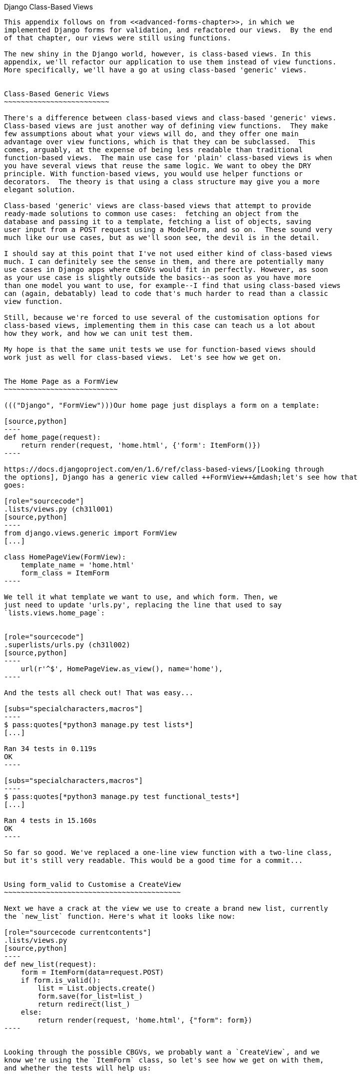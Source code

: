 [[appendix2]]
[appendix]
Django Class-Based Views((("Django", "class-based views", id="ix_Djangocbviews", range="startofrange", seealso="class-based views")))((("class-based generic views", id="ix_cbgenviews", range="startofrange")))((("class-based views")))
------------------------

This appendix follows on from <<advanced-forms-chapter>>, in which we
implemented Django forms for validation, and refactored our views.  By the end
of that chapter, our views were still using functions.

The new shiny in the Django world, however, is class-based views. In this
appendix, we'll refactor our application to use them instead of view functions.
More specifically, we'll have a go at using class-based 'generic' views.


Class-Based Generic Views
~~~~~~~~~~~~~~~~~~~~~~~~~

There's a difference between class-based views and class-based 'generic' views.
Class-based views are just another way of defining view functions.  They make
few assumptions about what your views will do, and they offer one main
advantage over view functions, which is that they can be subclassed.  This
comes, arguably, at the expense of being less readable than traditional
function-based views.  The main use case for 'plain' class-based views is when
you have several views that reuse the same logic. We want to obey the DRY
principle. With function-based views, you would use helper functions or
decorators.  The theory is that using a class structure may give you a more
elegant solution.

Class-based 'generic' views are class-based views that attempt to provide
ready-made solutions to common use cases:  fetching an object from the
database and passing it to a template, fetching a list of objects, saving
user input from a POST request using a ModelForm, and so on.  These sound very
much like our use cases, but as we'll soon see, the devil is in the detail.

I should say at this point that I've not used either kind of class-based views
much. I can definitely see the sense in them, and there are potentially many
use cases in Django apps where CBGVs would fit in perfectly. However, as soon
as your use case is slightly outside the basics--as soon as you have more
than one model you want to use, for example--I find that using class-based views
can (again, debatably) lead to code that's much harder to read than a classic
view function.  

Still, because we're forced to use several of the customisation options for
class-based views, implementing them in this case can teach us a lot about
how they work, and how we can unit test them.

My hope is that the same unit tests we use for function-based views should
work just as well for class-based views.  Let's see how we get on.


The Home Page as a FormView
~~~~~~~~~~~~~~~~~~~~~~~~~~~

((("Django", "FormView")))Our home page just displays a form on a template:

[source,python]
----
def home_page(request):
    return render(request, 'home.html', {'form': ItemForm()})
----

https://docs.djangoproject.com/en/1.6/ref/class-based-views/[Looking through
the options], Django has a generic view called ++FormView++&mdash;let's see how that
goes:

[role="sourcecode"]
.lists/views.py (ch31l001)
[source,python]
----
from django.views.generic import FormView
[...]

class HomePageView(FormView):
    template_name = 'home.html'
    form_class = ItemForm
----

We tell it what template we want to use, and which form. Then, we
just need to update 'urls.py', replacing the line that used to say
`lists.views.home_page`:


[role="sourcecode"]
.superlists/urls.py (ch31l002)
[source,python]
----
    url(r'^$', HomePageView.as_view(), name='home'),
----

And the tests all check out! That was easy...

[subs="specialcharacters,macros"]
----
$ pass:quotes[*python3 manage.py test lists*]
[...]

Ran 34 tests in 0.119s
OK
----

[subs="specialcharacters,macros"]
----
$ pass:quotes[*python3 manage.py test functional_tests*]
[...]

Ran 4 tests in 15.160s
OK
----

So far so good. We've replaced a one-line view function with a two-line class,
but it's still very readable. This would be a good time for a commit...


Using form_valid to Customise a CreateView
~~~~~~~~~~~~~~~~~~~~~~~~~~~~~~~~~~~~~~~~~~

Next we have a crack at the view we use to create a brand new list, currently
the `new_list` function. Here's what it looks like now:

[role="sourcecode currentcontents"]
.lists/views.py
[source,python]
----
def new_list(request):
    form = ItemForm(data=request.POST)
    if form.is_valid():
        list = List.objects.create()
        form.save(for_list=list_)
        return redirect(list_)
    else:
        return render(request, 'home.html', {"form": form})
----


Looking through the possible CBGVs, we probably want a `CreateView`, and we
know we're using the `ItemForm` class, so let's see how we get on with them,
and whether the tests will help us:


[role="sourcecode"]
.lists/views.py (ch31l003)
[source,python]
----
from django.views.generic import FormView, CreateView
[...]

class NewListView(CreateView):
    form_class = ItemForm

def new_list(request):
    [...]
----

I'm going to leave the old view function in 'views.py', so that we can copy
code across from it.  We can delete it once everything is working.  It's
harmless as soon as we switch over the URL mappings, this time in:

[role="sourcecode"]
.lists/urls.py (ch31l004)
[source,python]
----
from django.conf.urls import patterns, url
from lists.views import NewListView

urlpatterns = patterns('',
    url(r'^(\d+)/$', 'lists.views.view_list', name='view_list'),
    url(r'^new$', NewListView.as_view(), name='new_list'),
)
----

Now running the tests gives three errors:

[subs="specialcharacters,macros"]
[role="small-code"]
----
$ pass:quotes[*python3 manage.py test lists*]

ERROR: test_for_invalid_input_passes_form_to_template
(lists.tests.test_views.NewListTest)
django.core.exceptions.ImproperlyConfigured: TemplateResponseMixin requires
either a definition of 'template_name' or an implementation of
'get_template_names()'

ERROR: test_for_invalid_input_renders_home_template (lists.tests.test_views.NewListTest)
django.core.exceptions.ImproperlyConfigured: TemplateResponseMixin requires
either a definition of 'template_name' or an implementation of
'get_template_names()'

ERROR: test_invalid_list_items_arent_saved (lists.tests.test_views.NewListTest)
django.core.exceptions.ImproperlyConfigured: TemplateResponseMixin requires
either a definition of 'template_name' or an implementation of
'get_template_names()'

ERROR: test_redirects_after_POST (lists.tests.test_views.NewListTest)
TypeError: save() missing 1 required positional argument: 'for_list'

ERROR: test_saving_a_POST_request (lists.tests.test_views.NewListTest)
TypeError: save() missing 1 required positional argument: 'for_list'

ERROR: test_validation_errors_are_shown_on_home_page (lists.tests.test_views.NewListTest)
django.core.exceptions.ImproperlyConfigured: TemplateResponseMixin requires
either a definition of 'template_name' or an implementation of
'get_template_names()'

Ran 34 tests in 0.125s

FAILED (errors=6)
----

Let's start with the third--maybe we can just add the template?

[role="sourcecode"]
.lists/views.py (ch31l005)
[source,python]
----
class NewListView(CreateView):
    form_class = ItemForm
    template_name = 'home.html'
----

That gets us down to just two failures: we can see they're both happening
in the generic view's `form_valid` function, and that's one of the ones that
you can override to provide custom behaviour in a CBGV.  As its name implies,
it's run when the view has detected a valid form.  We can just copy some of
the code from our old view function, that used to live after 
`if form.is_valid():`:


[role="sourcecode"]
.lists/views.py (ch31l005)
[source,python]
----
class NewListView(CreateView):
    template_name = 'home.html'
    form_class = ItemForm

    def form_valid(self, form):
        list_ = List.objects.create()
        form.save(for_list=list_)
        return redirect(list_)
----

That gets us a full pass!

[subs="specialcharacters,macros"]
----
$ pass:quotes[*python3 manage.py test lists*]
Ran 34 tests in 0.119s
OK
$ pass:quotes[*python3 manage.py test functional_tests*]
Ran 4 tests in 15.157s
OK
----


And we 'could' even save two more lines, trying to obey "DRY", by using one of
the main advantages of CBVs: inheritance!

[role="sourcecode"]
.lists/views.py (ch31l007)
[source,python]
----
class NewListView(CreateView, HomePageView):

    def form_valid(self, form):
        list = List.objects.create()
        Item.objects.create(text=form.cleaned_data['text'], list=list)
        return redirect('/lists/%d/' % (list.id,))
----

And all the tests would still pass:

----
OK
----

WARNING: This is not really good object-oriented practice.  Inheritance implies
an "is-a" relationship, and it's probably not meaningful to say that our 
new list view "is-a" home page view ... so, probably best not to do this.

With or without that last step, how does it compare to the old version? I'd say
that's not bad.   We save some boilerplate code, and the view is still fairly
legible.  So far, I'd say we've got one point for CBGVs, and one draw.


A More Complex View to Handle Both Viewing and Adding to a List
~~~~~~~~~~~~~~~~~~~~~~~~~~~~~~~~~~~~~~~~~~~~~~~~~~~~~~~~~~~~~~~

This took me 'several' attempts.  And I have to say that, although the tests
told me when I got it right, they didn't really help me to figure out the
steps to get there ... mostly it was just trial and error, hacking about
in functions like `get_context_data`, `get_form_kwargs`, and so on.

One thing it did made me realise was the value of having lots of individual
tests, each testing one thing.  I went back and rewrote some of Chapters 10–12
as a result.

The Tests Guide Us, for a While
^^^^^^^^^^^^^^^^^^^^^^^^^^^^^^^

Here's how things might go.  Start by thinking we want a `DetailView`,
something that shows you the detail of an object:


[role="sourcecode dofirst-ch31l008"]
.lists/views.py
[source,python]
----
from django.views.generic import FormView, CreateView, DetailView
[...]

class ViewAndAddToList(DetailView):
    model = List
----

That gives:

----
[...]
AttributeError: Generic detail view ViewAndAddToList must be called with either
an object pk or a slug.

FAILED (failures=5, errors=6)
----

Not totally obvious, but a bit of Googling around led me to understand that
I needed to use a "named" regex capture group:

[role="sourcecode"]
.lists/urls.py (ch31l011)
[source,diff]
----
@@ -1,7 +1,7 @@
 from django.conf.urls import patterns, url
-from lists.views import NewListView
+from lists.views import NewListView, ViewAndAddToList
 
 urlpatterns = patterns('',
-    url(r'^(\d+)/$', 'lists.views.view_list', name='view_list'),
+    url(r'^(?P<pk>\d+)/$', ViewAndAddToList.as_view(), name='view_list'),
     url(r'^new$', NewListView.as_view(), name='new_list'),
 )
----

The next error was fairly helpful:

----
[...]
django.template.base.TemplateDoesNotExist: lists/list_detail.html

FAILED (failures=5, errors=6)
----

That's easily solved:

[role="sourcecode"]
.lists/views.py
[source,python]
----
class ViewAndAddToList(DetailView):
    model = List
    template_name = 'list.html'
----

That takes us down three errors:

----
[...]
ERROR: test_displays_item_form (lists.tests.test_views.ListViewTest)
KeyError: 'form'

FAILED (failures=5, errors=2)
----

Until We're Left with Trial and Error
^^^^^^^^^^^^^^^^^^^^^^^^^^^^^^^^^^^^^

So I figured, our view doesn't just show us the detail of an object,
it also allows us to create new ones.  Let's make it both a 
`DetailView` 'and' a `CreateView`:

[role="sourcecode"]
.lists/views.py
[source,python]
----
class ViewAndAddToList(DetailView, CreateView):
    model = List
    template_name = 'list.html'
    form_class = ExistingListItemForm
----

But that gives us a lot of errors saying:

----
[...]
TypeError: __init__() missing 1 required positional argument: 'for_list'
----

And the `KeyError: 'form'` was still there too!

At this point the errors stopped being quite as helpful, and it was no longer
obvious what to do next.  I had to resort to trial and error.  Still, the 
tests did at least tell me when I was getting things more right or more wrong.

My first attempts to use `get_form_kwargs` didn't really work, but I found
that I could use `get_form`:

[role="sourcecode"]
.lists/views.py
[source,python]
----
    def get_form(self, form_class):
        self.object = self.get_object()
        return form_class(for_list=self.object, data=self.request.POST)
----

But it would only work if I also assigned to `self.object`, as a side effect,
along the way, which was a bit upsetting.  Still, that takes us down
to just three errors, but we're still apparently not passing that form to the
template!

----
KeyError: 'form'

FAILED (errors=3)
----

Back on Track
^^^^^^^^^^^^^

A bit more experimenting led me to swap out the `DetailView` for a 
`SingleObjectMixin` (the docs had some useful pointers here):

----
from django.views.generic.detail import SingleObjectMixin
[...]

class ViewAndAddToList(CreateView, SingleObjectMixin):
    [...]
----

That takes us down to just two errors:

----
django.core.exceptions.ImproperlyConfigured: No URL to redirect to.  Either
provide a url or define a get_absolute_url method on the Model.
----

And for this final failure, the tests are being helpful again.
It's quite easy to define a `get_absolute_url` on the `Item` class, such
that items point to their parent list's page:


[role="sourcecode"]
.lists/models.py
[source,python]
----
class Item(models.Model):
    [...]

    def get_absolute_url(self):
        return reverse('view_list', args=[self.list.id])
----


Is That Your Final Answer?
^^^^^^^^^^^^^^^^^^^^^^^^^^

We end up with a view class that looks like this:

[role="sourcecode"]
.lists/views.py (ch31l010)
[source,python]
----
class ViewAndAddToList(CreateView, SingleObjectMixin):
    template_name = 'list.html'
    model = List
    form_class = ExistingListItemForm

    def get_form(self, form_class):
        self.object = self.get_object()
        return form_class(for_list=self.object, data=self.request.POST)
----


Compare Old and New
~~~~~~~~~~~~~~~~~~~

Let's see the old version for comparison?

[role="sourcecode currentcontents"]
.lists/views.py
[source,python]
----
def view_list(request, list_id):
    list_ = List.objects.get(id=list_id)
    form = ExistingListItemForm(for_list=list_)
    if request.method == 'POST':
        form = ExistingListItemForm(for_list=list_, data=request.POST)
        if form.is_valid():
            form.save()
            return redirect(list_)
    return render(request, 'list.html', {'list': list_, "form": form})
----

Well, it has reduced the number of lines of code from nine to seven.  Still, I find
the function-based version a little easier to understand, in that it has a
little bit less magic&mdash;"explicit is better than implicit", as the Zen of
Python would have it. I mean ... `SingleObjectMixin`?  What?  And, more
offensively, the whole thing falls apart if we don't assign to `self.object`
inside `get_form`?  Yuck.

Still, I guess some of it is in the eye of the beholder.


Best Practices for Unit Testing CBGVs?
~~~~~~~~~~~~~~~~~~~~~~~~~~~~~~~~~~~~~~

As I was working through this, I felt like my "unit" tests were sometimes a 
little too high-level.  This is no surprise, since tests for views that involve
the Django test client are probably more properly called integrated tests.

They told me whether I was getting things right or wrong, but they didn't
always offer enough clues on exactly how to fix things.

I occasionally wondered whether there might be some mileage in a test that
was closer to the implementation--something like this:

[role="sourcecode skipme"]
[source,python]
----
def test_cbv_gets_correct_object(self):
    our_list = List.objects.create()
    view = ViewAndAddToList()
    view.kwargs = dict(pk=our_list.id)
    self.assertEqual(view.get_object(), our_list)
----

But the problem is that it requires a lot of knowledge of the internals of
Django CBVs to be able to do the right test setup for these kinds of tests.
And you still end up getting very confused by the complex inheritance 
hierarchy.


Take-Home: Having Multiple, Isolated View Tests with Single Assertions Helps
^^^^^^^^^^^^^^^^^^^^^^^^^^^^^^^^^^^^^^^^^^^^^^^^^^^^^^^^^^^^^^^^^^^^^^^^^^^^

One thing I definitely did conclude from this appendix was that having many
short unit tests for views was much more helpful than having few tests with
a narrative series of assertions.

Consider this monolithic test:


[role="sourcecode skipme"]
[source,python]
----
def test_validation_errors_sent_back_to_home_page_template(self):
    response = self.client.post('/lists/new', data={'text': ''})
    self.assertEqual(List.objects.all().count(), 0)
    self.assertEqual(Item.objects.all().count(), 0)
    self.assertTemplateUsed(response, 'home.html')
    expected_error = escape("You can't have an empty list item")
    self.assertContains(response, expected_error)
----

That is definitely less useful than having three individual tests, like this:

[role="sourcecode skipme"]
[source,python]
----
    def test_invalid_input_means_nothing_saved_to_db(self):
        self.post_invalid_input()
        self.assertequal(item.objects.all().count(), 0)

    def test_invalid_input_renders_list_template(self):
        response = self.post_invalid_input()
        self.asserttemplateused(response, 'list.html')

    def test_invalid_input_renders_form_with_errors(self):
        response = self.post_invalid_input()
        self.assertisinstance(response.context['form'], existinglistitemform)
        self.assertcontains(response, escape(empty_list_error))
----

The reason is that, in the first case, an early failure means not all the
assertions are checked.  So, if the view was accidentally saving to the
database on invalid POST, you would get an early fail, and so you wouldn't
find out whether it was using the right template or rendering the form.  The
second formulation makes it much easier to pick out exactly what was or wasn't
working.
(((range="endofrange", startref="ix_Djangocbviews")))(((range="endofrange", startref="ix_"cbgenviews")))

.Lessons Learned from CBGVs
*******************************************************************************

Class-based generic views can do anything::
    It might not always be clear what's going on, but you can do just about
    anything with class-based views.

Single-assertion unit tests help refactoring::
    With each unit test providing individual guidance on what works and what
    doesn't, it's much easier to change the implementation of our views to
    using this fundamentally different paradigm.

*******************************************************************************


